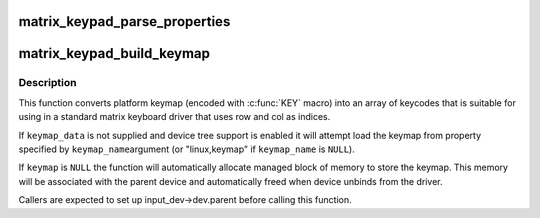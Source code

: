 .. -*- coding: utf-8; mode: rst -*-
.. src-file: drivers/input/matrix-keymap.c

.. _`matrix_keypad_parse_properties`:

matrix_keypad_parse_properties
==============================

.. c:function:: int matrix_keypad_parse_properties(struct device *dev, unsigned int *rows, unsigned int *cols)

    Read properties of matrix keypad

    :param struct device \*dev:
        Device containing properties

    :param unsigned int \*rows:
        Returns number of matrix rows

    :param unsigned int \*cols:
        Returns number of matrix columns
        \ ``return``\  0 if OK, <0 on error

.. _`matrix_keypad_build_keymap`:

matrix_keypad_build_keymap
==========================

.. c:function:: int matrix_keypad_build_keymap(const struct matrix_keymap_data *keymap_data, const char *keymap_name, unsigned int rows, unsigned int cols, unsigned short *keymap, struct input_dev *input_dev)

    convert platform keymap into matrix keymap

    :param const struct matrix_keymap_data \*keymap_data:
        keymap supplied by the platform code

    :param const char \*keymap_name:
        name of device tree property containing keymap (if device
        tree support is enabled).

    :param unsigned int rows:
        number of rows in target keymap array

    :param unsigned int cols:
        number of cols in target keymap array

    :param unsigned short \*keymap:
        expanded version of keymap that is suitable for use by
        matrix keyboard driver

    :param struct input_dev \*input_dev:
        input devices for which we are setting up the keymap

.. _`matrix_keypad_build_keymap.description`:

Description
-----------

This function converts platform keymap (encoded with \ :c:func:`KEY`\  macro) into
an array of keycodes that is suitable for using in a standard matrix
keyboard driver that uses row and col as indices.

If \ ``keymap_data``\  is not supplied and device tree support is enabled
it will attempt load the keymap from property specified by \ ``keymap_name``\ 
argument (or "linux,keymap" if \ ``keymap_name``\  is \ ``NULL``\ ).

If \ ``keymap``\  is \ ``NULL``\  the function will automatically allocate managed
block of memory to store the keymap. This memory will be associated with
the parent device and automatically freed when device unbinds from the
driver.

Callers are expected to set up input_dev->dev.parent before calling this
function.

.. This file was automatic generated / don't edit.

